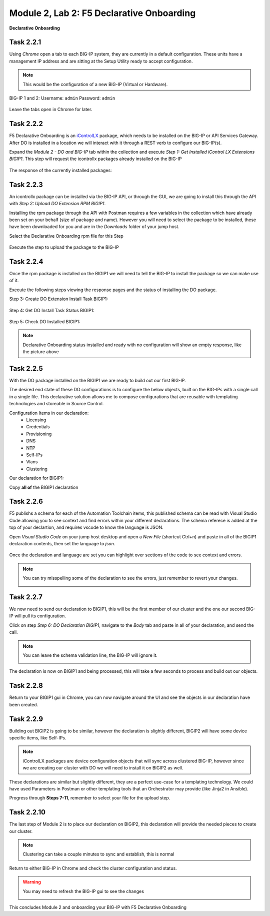 Module |labmodule|\, Lab \ |labnum|\: F5 Declarative Onboarding
===============================================================

|image1| **Declarative Onboarding**

Task |labmodule|\.\ |labnum|\.1
~~~~~~~~~~~~~~~~~~~~~~~~~~~~~~~

Using `Chrome` open a tab to each BIG-IP system, they are currently in a default configuration. These units have a management IP address and are sitting at the Setup Utility ready to accept configuration. 

.. Note:: This would be the configuration of a new BIG-IP (Virtual or Hardware).

BIG-IP 1 and 2:
Username: ``admin``
Password: ``admin``

  |image8|

Leave the tabs open in Chrome for later.

Task |labmodule|\.\ |labnum|\.2
~~~~~~~~~~~~~~~~~~~~~~~~~~~~~~~

F5 Declarative Onboarding is an iControlLX_ package, which needs to be installed on the BIG-IP or API Services Gateway. After DO is installed in a location we will interact with it through a REST verb to configure our BIG-IP(s).

.. seealso:: The iControl® LX extension allows you to use Node.js to extend the REST API on any BIG-IP. You can write an iControl LX extension to implement your REST API using JavaScript to represent the URI resources (nouns) that you can then invoke in a RESTful manner. The REST verb handlers can then perform appropriate actions local to the F5 devices or across the distributed data center. An iControl LX extension is an extensibility point attached to a specific URI, enabling customer-provided JavaScript/Node.js code to run in the context of the BIG-IP/iWorkflow control plane extending the REST API with additional services. You can extend existing F5 REST APIs as well as convert your own services into multiple extensions that are run on F5’s control plane.

Expand the `Module 2 - DO and BIG-IP` tab within the collection and execute `Step 1: Get Installed iControl LX Extensions BIGIP1`. This step will request the icontrollx packages already installed on the BIG-IP

  |image10|

The response of the currently installed packages:

  |image11|

Task |labmodule|\.\ |labnum|\.3
~~~~~~~~~~~~~~~~~~~~~~~~~~~~~~~

An icontrollx package can be installed via the BIG-IP API, or through the GUI, we are going to install this through the API with `Step 2: Upload DO Extension RPM BIGIP1`.

Installing the rpm package through the API with Postman requires a few variables in the collection which have already been set on your behalf (size of package and name). However you will need to select the package to be installed, these have been downloaded for you and are in the `Downloads` folder of your jump host.

Select the Declarative Onboarding rpm file for this Step

  |image13|

Execute the step to upload the package to the BIG-IP

  |image14|

Task |labmodule|\.\ |labnum|\.4
~~~~~~~~~~~~~~~~~~~~~~~~~~~~~~~

Once the rpm package is installed on the BIGIP1 we will need to tell the BIG-IP to install the package so we can make use of it.

Execute the following steps viewing the response pages and the status of installing the DO package.

Step 3: Create DO Extension Install Task BIGIP1:

  |image15|

Step 4: Get DO Install Task Status BIGIP1:

  |image16|

Step 5: Check DO Installed BIGIP1:

  |image17|

.. Note:: Declarative Onboarding status installed and ready with no configuration will show an empty response, like the picture above

Task |labmodule|\.\ |labnum|\.5
~~~~~~~~~~~~~~~~~~~~~~~~~~~~~~~

With the DO package installed on the BIGIP1 we are ready to build out our first BIG-IP. 

The desired end state of these DO configurations is to configure the below objects, built on the BIG-IPs with a single call in a single file. This declarative solution allows me to compose configurations that are reusable with templating technologies and storeable in Source Control.

Configuration Items in our declaration:
  - Licensing
  - Credentials
  - Provisioning
  - DNS
  - NTP
  - Self-IPs
  - Vlans
  - Clustering

Our declaration for BIGIP1:

.. literalinclude :: files/do_cluster_bigip1.json
   :language: json

Copy **all of** the BIGIP1 declaration

Task |labmodule|\.\ |labnum|\.6
~~~~~~~~~~~~~~~~~~~~~~~~~~~~~~~

F5 publishs a schema for each of the Automation Toolchain items, this published schema can be read with Visual Studio Code allowing you to see context and find errors within your different declarations. The schema referece is added at the top of your declartion, and requires vscode to know the language is JSON.

.. seealso:: Schema Validation for Declarative Onboarding (DO_Schema_)

Open `Visual Studio Code` on your jump host desktop and open a `New File` (shortcut Ctrl+n) and paste in all of the BIGIP1 declaration contents, then set the language to `json`.

  |image18|

Once the declaration and language are set you can highlight over sections of the code to see context and errors.

.. note:: You can try misspelling some of the declaration to see the errors, just remember to revert your changes.

  |image19|

Task |labmodule|\.\ |labnum|\.7
~~~~~~~~~~~~~~~~~~~~~~~~~~~~~~~

We now need to send our declaration to BIGIP1, this will be the first member of our cluster and the one our second BIG-IP will pull its configuration. 

Click on step `Step 6: DO Declaration BIGIP1`, navigate to the `Body` tab and paste in all of your declaration, and send the call. 

.. note:: You can leave the schema validation line, the BIG-IP will ignore it.

  |image20|

The declaration is now on BIGIP1 and being processed, this will take a few seconds to process and build out our objects. 

Task |labmodule|\.\ |labnum|\.8
~~~~~~~~~~~~~~~~~~~~~~~~~~~~~~~

Return to your BIGIP1 gui in Chrome, you can now navigate around the UI and see the objects in our declaration have been created.

  |image21|

Task |labmodule|\.\ |labnum|\.9
~~~~~~~~~~~~~~~~~~~~~~~~~~~~~~~

Building out BIGIP2 is going to be similar, however the declaration is slightly different, BIGIP2 will have some device specific items, like Self-IPs.

.. Note:: iControlLX packages are device configuration objects that will sync across clustered BIG-IP, however since we are creating our cluster with DO we will need to install it on BIGIP2 as well.

These declarations are similar but slightly different, they are a perfect use-case for a templating technology. We could have used Parameters in Postman or other templating tools that an Orchestrator may provide (like Jinja2 in Ansible).

Progress through **Steps 7-11**, remember to select your file for the upload step.

Task |labmodule|\.\ |labnum|\.10
~~~~~~~~~~~~~~~~~~~~~~~~~~~~~~~~

The last step of Module 2 is to place our declaration on BIGIP2, this declaration will provide the needed pieces to create our cluster.

  |image22|

.. Note:: Clustering can take a couple minutes to sync and establish, this is normal

Return to either BIG-IP in Chrome and check the cluster configuration and status.

.. warning:: You may need to refresh the BIG-IP gui to see the changes

  |image23|

This concludes Module 2 and onboarding your BIG-IP with F5 Declarative Onboarding

.. |labmodule| replace:: 2
.. |labnum| replace:: 2
.. |labdot| replace:: |labmodule|\ .\ |labnum|
.. |labund| replace:: |labmodule|\ _\ |labnum|
.. |labname| replace:: Lab\ |labdot|
.. |labnameund| replace:: Lab\ |labund|
.. |image1| image:: images/image1.png
   :width: 50px
.. |image8| image:: images/image8.png
   :width: 80%
.. |image9| image:: images/image9.png
   :width: 40%
.. |image10| image:: images/image10.png
   :width: 50%
.. |image11| image:: images/image11.png
   :width: 80%
.. |image12| image:: images/image12.png
   :width: 50%
.. |image13| image:: images/image13.png
.. |image14| image:: images/image14.png
.. |image15| image:: images/image15.png
.. |image16| image:: images/image16.png
.. |image17| image:: images/image17.png
.. |image18| image:: images/image18.png
.. |image19| image:: images/image19.png
.. |image20| image:: images/image20.png
.. |image21| image:: images/image21.png
.. |image22| image:: images/image22.png
.. |image23| image:: images/image23.png
.. _iControlLX: https://clouddocs.f5.com/products/iapp/iapp-lx/tmos-13_1/icontrollx_concepts/icontrollx-overview.html
.. _DO_Schema: https://clouddocs.f5.com/products/extensions/f5-declarative-onboarding/latest/validate.html